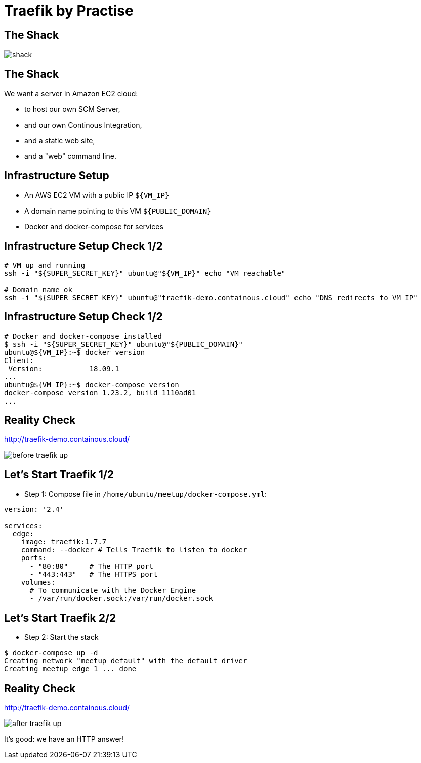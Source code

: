 
= Traefik by Practise

// [%notitle]
== The Shack

image::shack.jpg[]

== The Shack

We want a server in Amazon EC2 cloud:

* to host our own SCM Server,
* and our own Continous Integration,
* and a static web site,
* and a "web" command line.

== Infrastructure Setup

* An AWS EC2 VM with a public IP `${VM_IP}`
* A domain name pointing to this VM `${PUBLIC_DOMAIN}`
* Docker and docker-compose for services

== Infrastructure Setup Check 1/2

[source,bash]
----
# VM up and running
ssh -i "${SUPER_SECRET_KEY}" ubuntu@"${VM_IP}" echo "VM reachable"

# Domain name ok
ssh -i "${SUPER_SECRET_KEY}" ubuntu@"traefik-demo.containous.cloud" echo "DNS redirects to VM_IP"
----

== Infrastructure Setup Check 1/2

[source,bash]
----
# Docker and docker-compose installed
$ ssh -i "${SUPER_SECRET_KEY}" ubuntu@"${PUBLIC_DOMAIN}"
ubuntu@${VM_IP}:~$ docker version
Client:
 Version:           18.09.1
...
ubuntu@${VM_IP}:~$ docker-compose version
docker-compose version 1.23.2, build 1110ad01
...
----

== Reality Check

link:http://traefik-demo.containous.cloud/[http://traefik-demo.containous.cloud/,window=_blank]

image::before-traefik-up.png[]

== Let's Start Traefik 1/2

* Step 1: Compose file in `/home/ubuntu/meetup/docker-compose.yml`:

[source,yaml]
----
version: '2.4'

services:
  edge:
    image: traefik:1.7.7
    command: --docker # Tells Traefik to listen to docker
    ports:
      - "80:80"     # The HTTP port
      - "443:443"   # The HTTPS port
    volumes:
      # To communicate with the Docker Engine
      - /var/run/docker.sock:/var/run/docker.sock
----

== Let's Start Traefik 2/2

* Step 2: Start the stack

[source,bash]
----
$ docker-compose up -d
Creating network "meetup_default" with the default driver
Creating meetup_edge_1 ... done
----

== Reality Check

link:http://traefik-demo.containous.cloud/[http://traefik-demo.containous.cloud/,window=_blank]

image::after-traefik-up.png[]

It's good: we have an HTTP answer!
